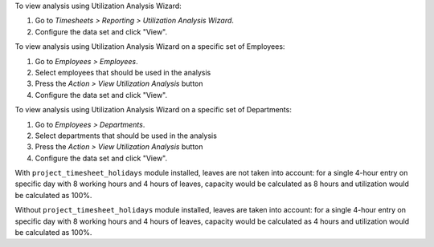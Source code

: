 To view analysis using Utilization Analysis Wizard:

#. Go to *Timesheets > Reporting > Utilization Analysis Wizard*.
#. Configure the data set and click "View".

To view analysis using Utilization Analysis Wizard on a specific set of Employees:

#. Go to *Employees > Employees*.
#. Select employees that should be used in the analysis
#. Press the *Action > View Utilization Analysis* button
#. Configure the data set and click "View".

To view analysis using Utilization Analysis Wizard on a specific set of Departments:

#. Go to *Employees > Departments*.
#. Select departments that should be used in the analysis
#. Press the *Action > View Utilization Analysis* button
#. Configure the data set and click "View".

With ``project_timesheet_holidays`` module installed, leaves are not taken into
account: for a single 4-hour entry on specific day with 8 working hours and
4 hours of leaves, capacity would be calculated as 8 hours and utilization
would be calculated as 100%.

Without ``project_timesheet_holidays`` module installed, leaves are taken into
account: for a single 4-hour entry on specific day with 8 working hours and
4 hours of leaves, capacity would be calculated as 4 hours and utilization
would be calculated as 100%.
